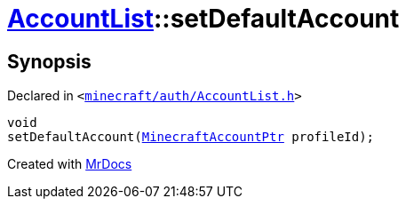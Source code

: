 [#AccountList-setDefaultAccount]
= xref:AccountList.adoc[AccountList]::setDefaultAccount
:relfileprefix: ../
:mrdocs:


== Synopsis

Declared in `&lt;https://github.com/PrismLauncher/PrismLauncher/blob/develop/launcher/minecraft/auth/AccountList.h#L104[minecraft&sol;auth&sol;AccountList&period;h]&gt;`

[source,cpp,subs="verbatim,replacements,macros,-callouts"]
----
void
setDefaultAccount(xref:MinecraftAccountPtr.adoc[MinecraftAccountPtr] profileId);
----



[.small]#Created with https://www.mrdocs.com[MrDocs]#
